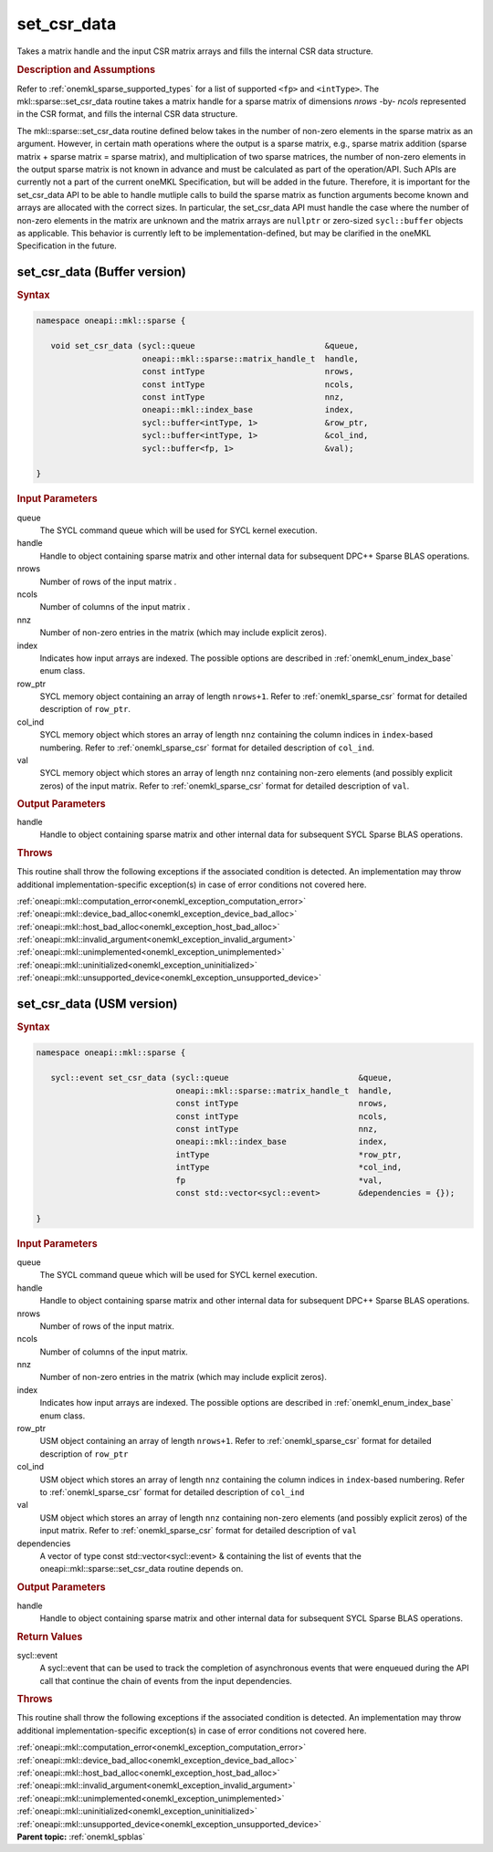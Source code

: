 .. SPDX-FileCopyrightText: 2019-2020 Intel Corporation
..
.. SPDX-License-Identifier: CC-BY-4.0

.. _onemkl_sparse_set_csr_data:

set_csr_data
============

Takes a matrix handle and the input CSR matrix arrays and fills the internal CSR data structure.

.. rubric:: Description and Assumptions


Refer to :ref:`onemkl_sparse_supported_types` for a
list of supported ``<fp>`` and ``<intType>``.
The mkl::sparse::set_csr_data routine takes a matrix handle
for a sparse matrix of dimensions *nrows* -by- *ncols*
represented in the CSR format, and fills the internal
CSR data structure.

The mkl::sparse::set_csr_data routine defined below takes in the
number of non-zero elements in the sparse matrix as an argument.
However, in certain math operations where the output is a sparse matrix,
e.g., sparse matrix addition (sparse matrix + sparse matrix = sparse matrix),
and multiplication of two sparse matrices, the number of non-zero
elements in the output sparse matrix is not known in advance and
must be calculated as part of the operation/API. Such APIs are currently
not a part of the current oneMKL Specification, but will be added in the
future. Therefore, it is important for the set_csr_data API to be able
to handle mutliple calls to build the sparse matrix as function arguments
become known and arrays are allocated with the correct sizes. In particular,
the set_csr_data API must handle the case where the number of non-zero
elements in the matrix are unknown and the matrix arrays are ``nullptr``
or zero-sized ``sycl::buffer`` objects as applicable. This behavior is
currently left to be implementation-defined, but may be clarified in the
oneMKL Specification in the future.

.. _onemkl_sparse_set_csr_data_buffer:

set_csr_data (Buffer version)
-----------------------------

.. rubric:: Syntax

.. code-block:: cpp

   namespace oneapi::mkl::sparse {

      void set_csr_data (sycl::queue                           &queue,
                         oneapi::mkl::sparse::matrix_handle_t  handle,
                         const intType                         nrows,
                         const intType                         ncols,
                         const intType                         nnz,
                         oneapi::mkl::index_base               index,
                         sycl::buffer<intType, 1>              &row_ptr,
                         sycl::buffer<intType, 1>              &col_ind,
                         sycl::buffer<fp, 1>                   &val);

   }

.. container:: section

    .. rubric:: Input Parameters

    queue
         The SYCL command queue which will be used for SYCL kernel execution.

    handle
         Handle to object containing sparse matrix and other internal
         data for subsequent DPC++ Sparse BLAS operations.


    nrows
         Number of rows of the input matrix .


    ncols
         Number of columns of the input matrix .


    nnz
         Number of non-zero entries in the matrix (which may include explicit
         zeros).


    index
         Indicates how input arrays are indexed.
         The possible options are
         described in :ref:`onemkl_enum_index_base` enum class.


    row_ptr
         SYCL memory object containing an array of length
         ``nrows+1``. Refer to :ref:`onemkl_sparse_csr` format
         for detailed description of ``row_ptr``.


    col_ind
         SYCL memory object which stores an array of length ``nnz``
         containing the column indices in ``index``-based numbering.
         Refer to :ref:`onemkl_sparse_csr` format for detailed
         description of ``col_ind``.


    val
         SYCL memory object which stores an array of length ``nnz``
         containing non-zero elements (and possibly explicit zeros) of the
         input matrix. Refer to :ref:`onemkl_sparse_csr` format for detailed
         description of ``val``.


.. container:: section


    .. rubric:: Output Parameters
         :class: sectiontitle


handle
     Handle to object containing sparse matrix and other internal
     data for subsequent SYCL Sparse BLAS operations.

.. container:: section

    .. rubric:: Throws
       :class: sectiontitle

    This routine shall throw the following exceptions if the associated condition is detected.
    An implementation may throw additional implementation-specific exception(s)
    in case of error conditions not covered here.

    | :ref:`oneapi::mkl::computation_error<onemkl_exception_computation_error>`
    | :ref:`oneapi::mkl::device_bad_alloc<onemkl_exception_device_bad_alloc>`
    | :ref:`oneapi::mkl::host_bad_alloc<onemkl_exception_host_bad_alloc>`
    | :ref:`oneapi::mkl::invalid_argument<onemkl_exception_invalid_argument>`
    | :ref:`oneapi::mkl::unimplemented<onemkl_exception_unimplemented>`
    | :ref:`oneapi::mkl::uninitialized<onemkl_exception_uninitialized>`
    | :ref:`oneapi::mkl::unsupported_device<onemkl_exception_unsupported_device>`

.. _onemkl_sparse_set_csr_data_usm:

set_csr_data (USM version)
--------------------------

.. rubric:: Syntax

.. code-block:: cpp

   namespace oneapi::mkl::sparse {

      sycl::event set_csr_data (sycl::queue                           &queue,
                                oneapi::mkl::sparse::matrix_handle_t  handle,
                                const intType                         nrows,
                                const intType                         ncols,
                                const intType                         nnz,
                                oneapi::mkl::index_base               index,
                                intType                               *row_ptr,
                                intType                               *col_ind,
                                fp                                    *val,
                                const std::vector<sycl::event>        &dependencies = {});

   }

.. container:: section

    .. rubric:: Input Parameters

    queue
         The SYCL command queue which will be used for SYCL kernel execution.

    handle
         Handle to object containing sparse matrix and other internal
         data for subsequent DPC++ Sparse BLAS operations.


    nrows
         Number of rows of the input matrix.


    ncols
         Number of columns of the input matrix.


    nnz
         Number of non-zero entries in the matrix (which may include explicit
         zeros).


    index
         Indicates how input arrays are indexed.
         The possible options are
         described in :ref:`onemkl_enum_index_base` enum class.


    row_ptr
         USM object containing an array of length
         ``nrows+1``. Refer to :ref:`onemkl_sparse_csr` format for
         detailed description of ``row_ptr``


    col_ind
         USM object which stores an array of length ``nnz``
         containing the column indices in ``index``-based numbering.
         Refer to :ref:`onemkl_sparse_csr` format for detailed
         description of ``col_ind``


    val
         USM object which stores an array of length ``nnz``
         containing non-zero elements (and possibly explicit zeros) of the
         input matrix. Refer to :ref:`onemkl_sparse_csr` format for
         detailed description of ``val``

    dependencies
         A vector of type const std::vector<sycl::event> & containing the list of events
         that the oneapi::mkl::sparse::set_csr_data routine depends on.

.. container:: section

    .. rubric:: Output Parameters
         :class: sectiontitle


    handle
         Handle to object containing sparse matrix and other internal
         data for subsequent SYCL Sparse BLAS operations.

.. container:: section

    .. rubric:: Return Values
         :class: sectiontitle

    sycl::event
         A sycl::event that can be used to track the completion of asynchronous events
         that were enqueued during the API call that continue the chain of events from the input dependencies.

.. container:: section

    .. rubric:: Throws
       :class: sectiontitle

    This routine shall throw the following exceptions if the associated condition is detected.
    An implementation may throw additional implementation-specific exception(s)
    in case of error conditions not covered here.

    | :ref:`oneapi::mkl::computation_error<onemkl_exception_computation_error>`
    | :ref:`oneapi::mkl::device_bad_alloc<onemkl_exception_device_bad_alloc>`
    | :ref:`oneapi::mkl::host_bad_alloc<onemkl_exception_host_bad_alloc>`
    | :ref:`oneapi::mkl::invalid_argument<onemkl_exception_invalid_argument>`
    | :ref:`oneapi::mkl::unimplemented<onemkl_exception_unimplemented>`
    | :ref:`oneapi::mkl::uninitialized<onemkl_exception_uninitialized>`
    | :ref:`oneapi::mkl::unsupported_device<onemkl_exception_unsupported_device>`

.. container:: familylinks


   .. container:: parentlink


      **Parent topic:** :ref:`onemkl_spblas`
